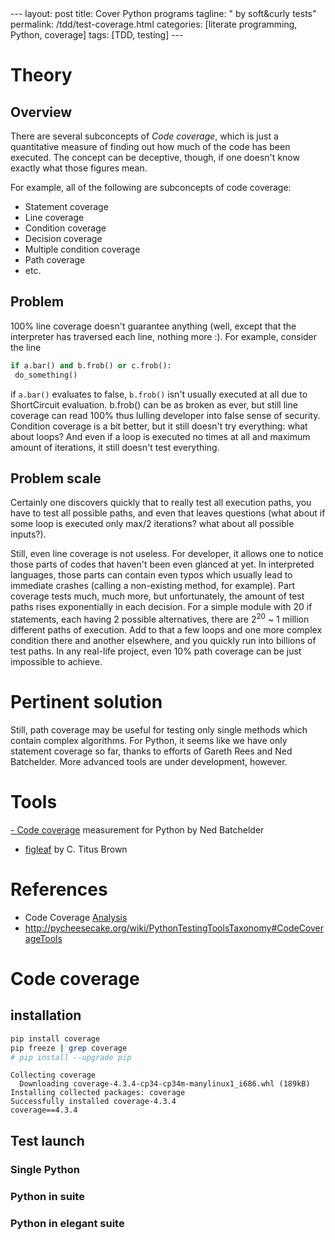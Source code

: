 #+BEGIN_EXPORT html
---
layout: post
title: Cover Python programs
tagline: " by soft&curly tests"
permalink: /tdd/test-coverage.html
categories: [literate programming, Python, coverage]
tags: [TDD, testing]
---
#+END_EXPORT
#+STARTUP: showall
#+OPTIONS: tags:nil num:nil \n:nil @:t ::t |:t ^:{} _:{} *:t
#+TOC: headlines 2

* Theory

** Overview

   There are several subconcepts of /Code coverage/, which is just a
   quantitative measure of finding out how much of the code has
   been executed. The concept can be deceptive, though, if one doesn't
   know exactly what those figures mean. 

   For example, all of the following are subconcepts of code coverage: 

    + Statement coverage 
    + Line coverage 
    + Condition coverage 
    + Decision coverage 
    + Multiple condition coverage 
    + Path coverage 
    + etc.

** Problem
   100% line coverage doesn't guarantee anything (well, except that the
   interpreter has traversed each line, nothing more :). For example,
   consider the line 

   #+BEGIN_SRC python
   if a.bar() and b.frob() or c.frob():
    do_something()
   #+END_SRC

   if =a.bar()= evaluates to false, =b.frob()= isn't usually executed at all
   due to ShortCircuit evaluation. b.frob() can be as broken as ever, but
   still line coverage can read 100% thus lulling developer into false sense
   of security. Condition coverage is a bit better, but it still doesn't try
   everything: what about loops? And even if a loop is executed no times at
   all and maximum amount of iterations, it still doesn't test everything.

** Problem scale
   Certainly one discovers quickly that to really test all
   execution paths, you have to test all possible paths, and
   even that leaves questions (what about if some loop is
   executed only max/2 iterations? what about all possible
   inputs?). 

   Still, even line coverage is not useless. For developer, it
   allows one to notice those parts of codes that haven't been
   even glanced at yet. In interpreted languages, those parts
   can contain even typos which usually lead to immediate
   crashes (calling a non-existing method, for example). Part
   coverage tests much, much more, but unfortunately, the
   amount of test paths rises exponentially in each decision.
   For a simple module with 20 if statements, each having 2
   possible alternatives, there are 2^{20} ~ 1 million different
   paths of execution. Add to that a few loops and one more
   complex condition there and another elsewhere, and you
   quickly run into billions of test paths. In any real-life
   project, even 10% path coverage can be just impossible to
   achieve.

* Pertinent solution
  Still, path coverage may be useful for testing only single
  methods which contain complex algorithms. For Python, it
  seems like we have only statement coverage so far, thanks to
  efforts of Gareth Rees and Ned Batchelder. More advanced
  tools are under development, however. 

* Tools
  [[http://pypi.python.org/pypi/coverage][- Code coverage]] measurement for Python by Ned Batchelder
  - [[http://darcs.idyll.org/~t/projects/figleaf/doc/][figleaf]] by C. Titus Brown 


* References

    - Code Coverage [[http://www.bullseye.com/coverage.html][Analysis]]
    - http://pycheesecake.org/wiki/PythonTestingToolsTaxonomy#CodeCoverageTools

* Code coverage

** installation
   #+BEGIN_SRC sh :results output
   pip install coverage
   pip freeze | grep coverage
   # pip install --upgrade pip
   #+END_SRC

   #+RESULTS:
   : Collecting coverage
   :   Downloading coverage-4.3.4-cp34-cp34m-manylinux1_i686.whl (189kB)
   : Installing collected packages: coverage
   : Successfully installed coverage-4.3.4
   : coverage==4.3.4

** Test launch
   
*** Single Python

*** Python in suite

*** Python in elegant suite
